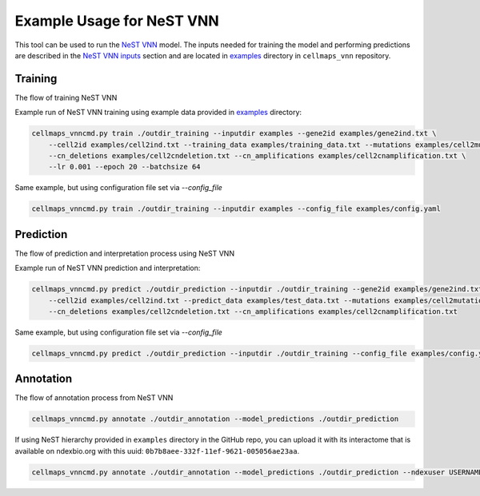 Example Usage for NeST VNN
---------------------------

This tool can be used to run the `NeST VNN <https://github.com/idekerlab/nest_vnn>`__ model. The inputs needed for
training the model and performing predictions are described in the `NeST VNN inputs <inputs_nestvnn.html>`_ section
and are located in `examples <https://github.com/idekerlab/cellmaps_vnn/tree/main/examples>`__ directory
in ``cellmaps_vnn`` repository.

Training
~~~~~~~~~

The flow of training NeST VNN

.. image:: images/nest_vnn.png
  :alt: Overview of Cell Maps VNN training flow for NeST VNN

Example run of NeST VNN training using example data provided
in `examples <https://github.com/idekerlab/cellmaps_vnn/tree/main/examples>`__ directory:

.. code-block::

    cellmaps_vnncmd.py train ./outdir_training --inputdir examples --gene2id examples/gene2ind.txt \
        --cell2id examples/cell2ind.txt --training_data examples/training_data.txt --mutations examples/cell2mutation.txt \
        --cn_deletions examples/cell2cndeletion.txt --cn_amplifications examples/cell2cnamplification.txt \
        --lr 0.001 --epoch 20 --batchsize 64

Same example, but using configuration file set via `--config_file`

.. code-block::

    cellmaps_vnncmd.py train ./outdir_training --inputdir examples --config_file examples/config.yaml

Prediction
~~~~~~~~~~~

The flow of prediction and interpretation process using NeST VNN

.. image:: images/nestvnn_pred_int.png
  :alt: Overview of Cell Maps VNN prediction flow for NeST VNN

Example run of NeST VNN prediction and interpretation:

.. code-block::

    cellmaps_vnncmd.py predict ./outdir_prediction --inputdir ./outdir_training --gene2id examples/gene2ind.txt \
        --cell2id examples/cell2ind.txt --predict_data examples/test_data.txt --mutations examples/cell2mutation.txt \
        --cn_deletions examples/cell2cndeletion.txt --cn_amplifications examples/cell2cnamplification.txt

Same example, but using configuration file set via `--config_file`

.. code-block::

    cellmaps_vnncmd.py predict ./outdir_prediction --inputdir ./outdir_training --config_file examples/config.yaml

Annotation
~~~~~~~~~~~

The flow of annotation process from  NeST VNN

.. image:: images/nestvnn_annot.png
  :alt: Overview of Cell Maps VNN annotation flow for NeST VNN

.. code-block::

    cellmaps_vnncmd.py annotate ./outdir_annotation --model_predictions ./outdir_prediction

If using NeST hierarchy provided in ``examples`` directory in the GitHub repo, you can upload it with its interactome
that is available on ndexbio.org with this uuid: ``0b7b8aee-332f-11ef-9621-005056ae23aa``.

.. code-block::

    cellmaps_vnncmd.py annotate ./outdir_annotation --model_predictions ./outdir_prediction --ndexuser USERNAME --ndexpassword - --parent_network 0b7b8aee-332f-11ef-9621-005056ae23aa
